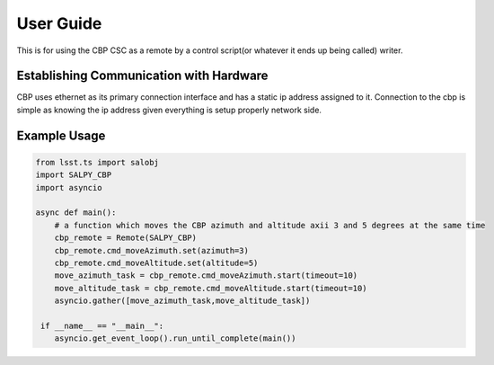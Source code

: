 **********
User Guide
**********

This is for using the CBP CSC as a remote by a control script(or whatever it ends up being called) writer.

Establishing Communication with Hardware
----------------------------------------
CBP uses ethernet as its primary connection interface and has a static ip address assigned to it. 
Connection to the cbp is simple as knowing the ip address given everything is setup properly network side.

Example Usage
-------------

.. code-block:: python

    from lsst.ts import salobj
    import SALPY_CBP
    import asyncio

    async def main():
        # a function which moves the CBP azimuth and altitude axii 3 and 5 degrees at the same time
        cbp_remote = Remote(SALPY_CBP)
        cbp_remote.cmd_moveAzimuth.set(azimuth=3)
        cbp_remote.cmd_moveAltitude.set(altitude=5)
        move_azimuth_task = cbp_remote.cmd_moveAzimuth.start(timeout=10)
        move_altitude_task = cbp_remote.cmd_moveAltitude.start(timeout=10)
        asyncio.gather([move_azimuth_task,move_altitude_task])

     if __name__ == "__main__":
        asyncio.get_event_loop().run_until_complete(main())



